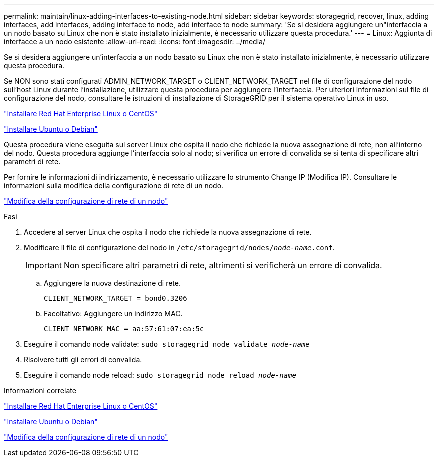 ---
permalink: maintain/linux-adding-interfaces-to-existing-node.html 
sidebar: sidebar 
keywords: storagegrid, recover, linux, adding interfaces, add interfaces, adding interface to node, add interface to node 
summary: 'Se si desidera aggiungere un"interfaccia a un nodo basato su Linux che non è stato installato inizialmente, è necessario utilizzare questa procedura.' 
---
= Linux: Aggiunta di interfacce a un nodo esistente
:allow-uri-read: 
:icons: font
:imagesdir: ../media/


[role="lead"]
Se si desidera aggiungere un'interfaccia a un nodo basato su Linux che non è stato installato inizialmente, è necessario utilizzare questa procedura.

Se NON sono stati configurati ADMIN_NETWORK_TARGET o CLIENT_NETWORK_TARGET nel file di configurazione del nodo sull'host Linux durante l'installazione, utilizzare questa procedura per aggiungere l'interfaccia. Per ulteriori informazioni sul file di configurazione del nodo, consultare le istruzioni di installazione di StorageGRID per il sistema operativo Linux in uso.

link:../rhel/index.html["Installare Red Hat Enterprise Linux o CentOS"]

link:../ubuntu/index.html["Installare Ubuntu o Debian"]

Questa procedura viene eseguita sul server Linux che ospita il nodo che richiede la nuova assegnazione di rete, non all'interno del nodo. Questa procedura aggiunge l'interfaccia solo al nodo; si verifica un errore di convalida se si tenta di specificare altri parametri di rete.

Per fornire le informazioni di indirizzamento, è necessario utilizzare lo strumento Change IP (Modifica IP). Consultare le informazioni sulla modifica della configurazione di rete di un nodo.

link:changing-nodes-network-configuration.html["Modifica della configurazione di rete di un nodo"]

.Fasi
. Accedere al server Linux che ospita il nodo che richiede la nuova assegnazione di rete.
. Modificare il file di configurazione del nodo in `/etc/storagegrid/nodes/_node-name_.conf`.
+

IMPORTANT: Non specificare altri parametri di rete, altrimenti si verificherà un errore di convalida.

+
.. Aggiungere la nuova destinazione di rete.
+
[listing]
----
CLIENT_NETWORK_TARGET = bond0.3206
----
.. Facoltativo: Aggiungere un indirizzo MAC.
+
[listing]
----
CLIENT_NETWORK_MAC = aa:57:61:07:ea:5c
----


. Eseguire il comando node validate: `sudo storagegrid node validate _node-name_`
. Risolvere tutti gli errori di convalida.
. Eseguire il comando node reload: `sudo storagegrid node reload _node-name_`


.Informazioni correlate
link:../rhel/index.html["Installare Red Hat Enterprise Linux o CentOS"]

link:../ubuntu/index.html["Installare Ubuntu o Debian"]

link:changing-nodes-network-configuration.html["Modifica della configurazione di rete di un nodo"]
